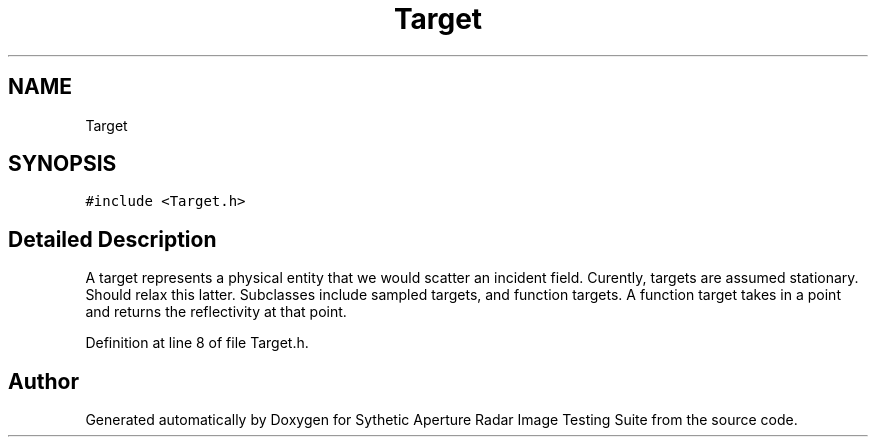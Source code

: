 .TH "Target" 3 "Mon May 1 2017" "Version .001" "Sythetic Aperture Radar Image Testing Suite" \" -*- nroff -*-
.ad l
.nh
.SH NAME
Target
.SH SYNOPSIS
.br
.PP
.PP
\fC#include <Target\&.h>\fP
.SH "Detailed Description"
.PP 
A target represents a physical entity that we would scatter an incident field\&. Curently, targets are assumed stationary\&. Should relax this latter\&. Subclasses include sampled targets, and function targets\&. A function target takes in a point and returns the reflectivity at that point\&. 
.PP
Definition at line 8 of file Target\&.h\&.

.SH "Author"
.PP 
Generated automatically by Doxygen for Sythetic Aperture Radar Image Testing Suite from the source code\&.

